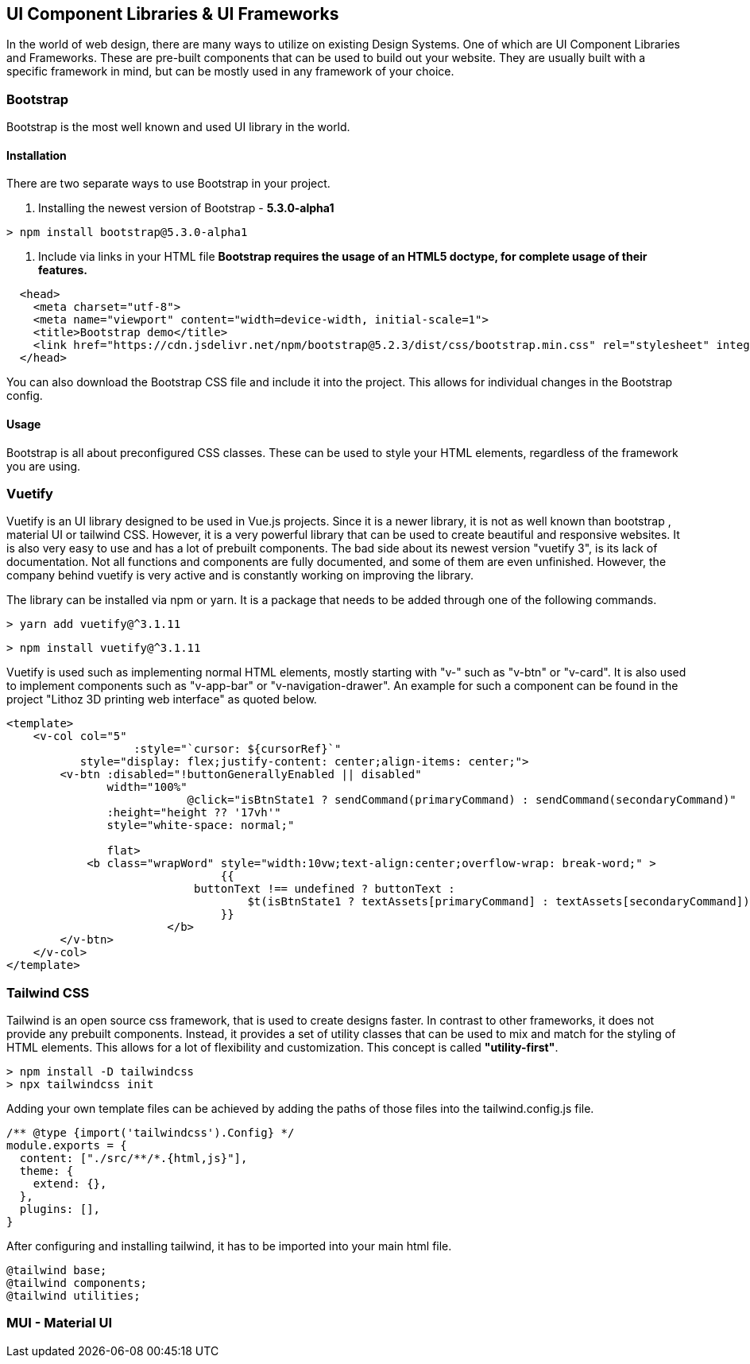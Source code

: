 == UI Component Libraries & UI Frameworks

In the world of web design, there are many ways to utilize on existing Design Systems. One of which are UI Component Libraries and Frameworks. These are pre-built components that can be used to build out your website. They are usually built with a specific framework in mind, but can be mostly used in any framework of your choice.

=== Bootstrap
Bootstrap is the most well known and used UI library in the world.

==== Installation
There are two separate ways to use Bootstrap in your project. 

1. Installing the newest version of Bootstrap - **5.3.0-alpha1**
[source, terminal]
----
> npm install bootstrap@5.3.0-alpha1
----

2. Include via links in your HTML file
*Bootstrap requires the usage of an HTML5 doctype, for complete usage of their features.*

[source, html]
----
  <head>
    <meta charset="utf-8">
    <meta name="viewport" content="width=device-width, initial-scale=1">
    <title>Bootstrap demo</title>
    <link href="https://cdn.jsdelivr.net/npm/bootstrap@5.2.3/dist/css/bootstrap.min.css" rel="stylesheet" integrity="sha384-rbsA2VBKQhggwzxH7pPCaAqO46MgnOM80zW1RWuH61DGLwZJEdK2Kadq2F9CUG65" crossorigin="anonymous">
  </head>
----

You can also download the Bootstrap CSS file and include it into the project. This allows for individual changes in the Bootstrap config.

==== Usage 

Bootstrap is all about preconfigured CSS classes. These can be used to style your HTML elements, regardless of the framework you are using. 

<<<

=== Vuetify

Vuetify is an UI library designed to be used in Vue.js projects. Since it is a newer library, it is not as well known than bootstrap , material UI or tailwind CSS. However, it is a very powerful library that can be used to create beautiful and responsive websites. It is also very easy to use and has a lot of prebuilt components. The bad side about its newest version "vuetify 3", is its lack of documentation. Not all functions and components are fully documented, and some of them are even unfinished. However, the company behind vuetify is very active and is constantly working on improving the library.
 
The library can be installed via npm or yarn. It is a package that needs to be added through one of the following commands.

[source, terminal]
----
> yarn add vuetify@^3.1.11
----

[source, terminal]
----
> npm install vuetify@^3.1.11
----

Vuetify is used such as implementing normal HTML elements, mostly starting with "v-" such as "v-btn" or "v-card". It is also used to implement components such as "v-app-bar" or "v-navigation-drawer".
An example for such a component can be found in the project "Lithoz 3D printing web interface" as quoted below.


[source, html]
----
<template>
    <v-col col="5"
		   :style="`cursor: ${cursorRef}`"
           style="display: flex;justify-content: center;align-items: center;">
        <v-btn :disabled="!buttonGenerallyEnabled || disabled"
               width="100%"
			   @click="isBtnState1 ? sendCommand(primaryCommand) : sendCommand(secondaryCommand)"
               :height="height ?? '17vh'"
               style="white-space: normal;"

               flat>
            <b class="wrapWord" style="width:10vw;text-align:center;overflow-wrap: break-word;" >
				{{
		            buttonText !== undefined ? buttonText :
			            $t(isBtnState1 ? textAssets[primaryCommand] : textAssets[secondaryCommand])
				}}
			</b>
        </v-btn>
    </v-col>
</template>
----

=== Tailwind CSS
Tailwind is an open source css framework, that is used to create designs faster. In contrast to other frameworks, it does not provide any prebuilt components. Instead, it provides a set of utility classes that can be used to mix and match for the styling of HTML elements. This allows for a lot of flexibility and customization. This concept is called *"utility-first"*.

[source,terminal]
----
> npm install -D tailwindcss
> npx tailwindcss init
----

Adding your own template files can be achieved by adding the paths of those files into the tailwind.config.js file.

[source,js]
----
/** @type {import('tailwindcss').Config} */
module.exports = {
  content: ["./src/**/*.{html,js}"],
  theme: {
    extend: {},
  },
  plugins: [],
}
----

After configuring and installing tailwind, it has to be imported into your main html file.

[source,html]
----
@tailwind base;
@tailwind components;
@tailwind utilities;
----

=== MUI - Material UI
[TODO]
